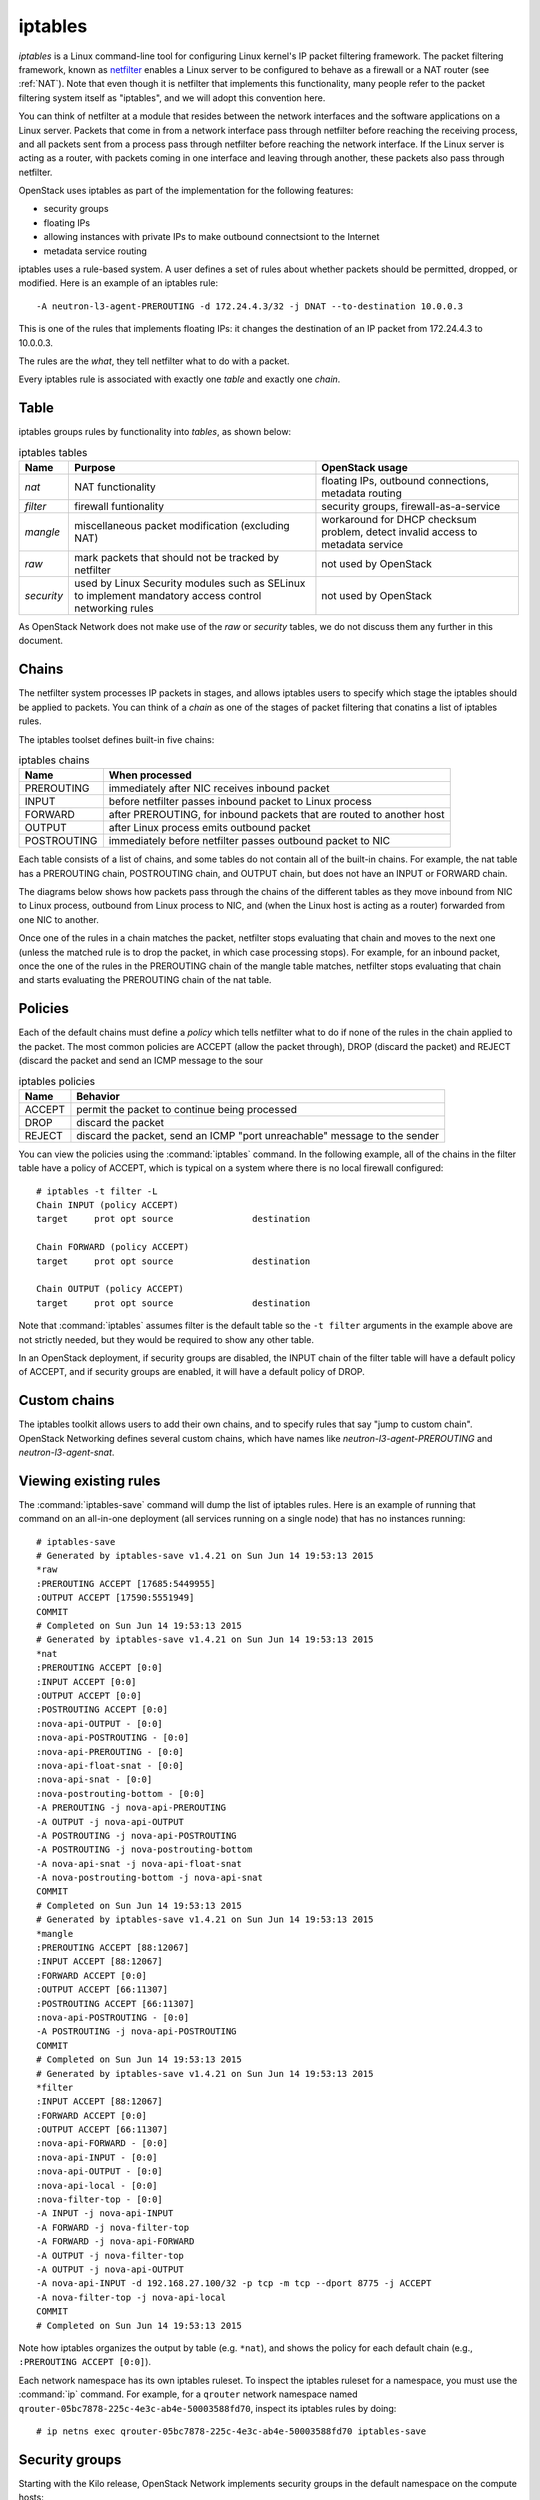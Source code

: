 ========
iptables
========

*iptables* is a Linux command-line tool for configuring Linux kernel's IP packet
filtering framework. The packet filtering framework, known as netfilter_ enables
a Linux server to be configured to behave as a firewall or a NAT router (see :ref:`NAT`).
Note that even though it is netfilter that implements this functionality, many people refer
to the packet filtering system itself as "iptables", and we will adopt this
convention here.

.. _netfilter: http://www.netfilter.org/

You can think of netfilter at a module that resides between the network interfaces
and the software applications on a Linux server. Packets that come in from a
network interface pass through netfilter before reaching the receiving process,
and all packets sent from a process pass through netfilter before reaching the
network interface. If the Linux server is acting as a router, with packets
coming in one interface and leaving through another, these packets also pass
through netfilter.

.. image:: figures/netfilter.png
   :alt: netfilter block diagram

OpenStack uses iptables as part of the implementation for the following features:

* security groups
* floating IPs
* allowing instances with private IPs to make outbound connectsiont to the
  Internet
* metadata service routing


iptables uses a rule-based system. A user defines a set of rules about whether
packets should be permitted, dropped, or modified. Here is an example of an
iptables rule::

    -A neutron-l3-agent-PREROUTING -d 172.24.4.3/32 -j DNAT --to-destination 10.0.0.3

This is one of the rules that implements floating IPs: it changes the
destination of an IP packet from 172.24.4.3 to 10.0.0.3.

The rules are the *what*, they tell netfilter what to do with a packet.

Every iptables rule is associated with exactly one *table* and exactly one
*chain*.

Table
~~~~~
iptables groups rules by functionality into *tables*, as shown below:

.. list-table:: iptables tables
   :header-rows: 1

   * - Name
     - Purpose
     - OpenStack usage
   * - *nat*
     - NAT functionality
     - floating IPs, outbound connections, metadata routing
   * - *filter*
     - firewall funtionality
     - security groups, firewall-as-a-service
   * - *mangle*
     - miscellaneous packet modification (excluding NAT)
     - workaround for DHCP checksum problem, detect invalid access to
       metadata service
   * - *raw*
     - mark packets that should not be tracked by netfilter
     - not used by OpenStack
   * - *security*
     - used by Linux Security modules such as SELinux to implement mandatory
       access control networking rules
     - not used by OpenStack


As OpenStack Network does not make use of the *raw* or *security* tables, we do
not discuss them any further in this document.

Chains
~~~~~~

The netfilter system processes IP packets in stages, and allows iptables users
to specify which stage the iptables should be applied to packets. You can think
of a *chain* as one of the stages of packet filtering that conatins a list of
iptables rules.

The iptables toolset defines built-in five chains:


.. list-table:: iptables chains
   :header-rows: 1

   * - Name
     - When processed
   * - PREROUTING
     - immediately after NIC receives inbound packet
   * - INPUT
     - before netfilter passes inbound packet to Linux process
   * - FORWARD
     - after PREROUTING, for inbound packets that are routed to another host
   * - OUTPUT
     - after Linux process emits outbound packet
   * - POSTROUTING
     - immediately before netfilter passes outbound packet to NIC


Each table consists of a list of chains, and some tables do not contain all of
the built-in chains. For example, the nat table has a PREROUTING chain,
POSTROUTING chain, and OUTPUT chain, but does not have an INPUT or FORWARD
chain.


The diagrams below shows how packets pass through the chains of the different
tables as they move inbound from NIC to Linux process, outbound from Linux
process to NIC, and (when the Linux host is acting as a router) forwarded from
one NIC to another.

.. image:: figures/iptables-inbound.png
   :alt: inbound packets

.. image:: figures/iptables-outbound.png
   :alt: outbound packets

.. image:: figures/iptables-forward.png
   :alt: forwarded packets

Once one of the rules in a chain matches the packet, netfilter stops evaluating
that chain and moves to the next one (unless the matched rule is to drop the
packet, in which case processing stops). For example, for an inbound packet,
once the one of the rules in the PREROUTING chain of the mangle table matches,
netfilter stops evaluating that chain and starts evaluating the PREROUTING chain
of the nat table.

Policies
~~~~~~~~

Each of the default chains must define a *policy* which tells netfilter what to
do if none of the rules in the chain applied to the packet. The most common
policies are ACCEPT (allow the packet through), DROP (discard the packet) and
REJECT (discard the packet and send an ICMP message to the sour

.. list-table:: iptables policies
   :header-rows: 1

   * - Name
     - Behavior
   * - ACCEPT
     - permit the packet to continue being processed
   * - DROP
     - discard the packet
   * - REJECT
     - discard the packet, send an ICMP "port unreachable" message to the sender


You can view the policies using the :command:`iptables` command. In the
following example, all of the chains in the filter table have a policy of
ACCEPT, which is typical on a system where there is no local firewall
configured::

    # iptables -t filter -L
    Chain INPUT (policy ACCEPT)
    target     prot opt source               destination

    Chain FORWARD (policy ACCEPT)
    target     prot opt source               destination

    Chain OUTPUT (policy ACCEPT)
    target     prot opt source               destination

Note that :command:`iptables` assumes filter is the default table so the ``-t
filter`` arguments in the example above are not strictly needed, but they would
be required to show any other table.

In an OpenStack deployment, if security groups are disabled, the INPUT chain of
the filter table will have a default policy of ACCEPT, and if security groups
are enabled, it will have a default policy of DROP.

Custom chains
~~~~~~~~~~~~~

The iptables toolkit allows users to add their own chains, and to specify rules
that say "jump to custom chain". OpenStack Networking defines several custom chains, which have names like
*neutron-l3-agent-PREROUTING* and *neutron-l3-agent-snat*.

Viewing existing rules
~~~~~~~~~~~~~~~~~~~~~~

The :command:`iptables-save` command will dump the list of iptables rules. Here
is an example of running that command on an all-in-one deployment (all
services running on a single node) that has no instances
running::

    # iptables-save
    # Generated by iptables-save v1.4.21 on Sun Jun 14 19:53:13 2015
    *raw
    :PREROUTING ACCEPT [17685:5449955]
    :OUTPUT ACCEPT [17590:5551949]
    COMMIT
    # Completed on Sun Jun 14 19:53:13 2015
    # Generated by iptables-save v1.4.21 on Sun Jun 14 19:53:13 2015
    *nat
    :PREROUTING ACCEPT [0:0]
    :INPUT ACCEPT [0:0]
    :OUTPUT ACCEPT [0:0]
    :POSTROUTING ACCEPT [0:0]
    :nova-api-OUTPUT - [0:0]
    :nova-api-POSTROUTING - [0:0]
    :nova-api-PREROUTING - [0:0]
    :nova-api-float-snat - [0:0]
    :nova-api-snat - [0:0]
    :nova-postrouting-bottom - [0:0]
    -A PREROUTING -j nova-api-PREROUTING
    -A OUTPUT -j nova-api-OUTPUT
    -A POSTROUTING -j nova-api-POSTROUTING
    -A POSTROUTING -j nova-postrouting-bottom
    -A nova-api-snat -j nova-api-float-snat
    -A nova-postrouting-bottom -j nova-api-snat
    COMMIT
    # Completed on Sun Jun 14 19:53:13 2015
    # Generated by iptables-save v1.4.21 on Sun Jun 14 19:53:13 2015
    *mangle
    :PREROUTING ACCEPT [88:12067]
    :INPUT ACCEPT [88:12067]
    :FORWARD ACCEPT [0:0]
    :OUTPUT ACCEPT [66:11307]
    :POSTROUTING ACCEPT [66:11307]
    :nova-api-POSTROUTING - [0:0]
    -A POSTROUTING -j nova-api-POSTROUTING
    COMMIT
    # Completed on Sun Jun 14 19:53:13 2015
    # Generated by iptables-save v1.4.21 on Sun Jun 14 19:53:13 2015
    *filter
    :INPUT ACCEPT [88:12067]
    :FORWARD ACCEPT [0:0]
    :OUTPUT ACCEPT [66:11307]
    :nova-api-FORWARD - [0:0]
    :nova-api-INPUT - [0:0]
    :nova-api-OUTPUT - [0:0]
    :nova-api-local - [0:0]
    :nova-filter-top - [0:0]
    -A INPUT -j nova-api-INPUT
    -A FORWARD -j nova-filter-top
    -A FORWARD -j nova-api-FORWARD
    -A OUTPUT -j nova-filter-top
    -A OUTPUT -j nova-api-OUTPUT
    -A nova-api-INPUT -d 192.168.27.100/32 -p tcp -m tcp --dport 8775 -j ACCEPT
    -A nova-filter-top -j nova-api-local
    COMMIT
    # Completed on Sun Jun 14 19:53:13 2015

Note how iptables organizes the output by table (e.g. ``*nat``), and shows the
policy for each default chain (e.g., ``:PREROUTING ACCEPT [0:0]``).

Each network namespace has its own iptables ruleset. To inspect the
iptables ruleset for a namespace, you must use the :command:`ip` command. For
example, for a ``qrouter`` network namespace named
``qrouter-05bc7878-225c-4e3c-ab4e-50003588fd70``, inspect its iptables
rules by doing::

    # ip netns exec qrouter-05bc7878-225c-4e3c-ab4e-50003588fd70 iptables-save

Security groups
~~~~~~~~~~~~~~~
Starting with the Kilo  release, OpenStack Network implements security groups in
the default namespace on the compute hosts::

    -A INPUT -j neutron-openvswi-INPUT
        -A neutron-openvswi-INPUT -m physdev --physdev-in tape8a2356c-c3 --physdev-is-bridged -m comment --comment "Direct incoming traffic from VM to the security group chain." -j neutron-openvswi-oe8a2356c-c
            -A neutron-openvswi-se8a2356c-c -s 10.0.0.3/32 -m mac --mac-source FA:16:3E:54:88:95 -m comment --comment "Allow traffic from defined IP/MAC pairs." -j RETURN
    -A FORWARD -j neutron-openvswi-FORWARD
        -A neutron-openvswi-FORWARD -m physdev --physdev-out tape8a2356c-c3 --physdev-is-bridged -m comment --comment "Direct traffic from the VM interface to the security group chain." -j neutron-openvswi-sg-chain
            -A neutron-openvswi-sg-chain -m physdev --physdev-out tape8a2356c-c3 --physdev-is-bridged -m comment --comment "Jump to the VM specific chain." -j neutron-openvswi-ie8a2356c-c
                -A neutron-openvswi-ie8a2356c-c -s 10.0.0.2/32 -p udp -m udp --sport 67 --dport 68 -j RETURN
                -A neutron-openvswi-ie8a2356c-c -p icmp -j RETURN
                -A neutron-openvswi-ie8a2356c-c -m set --match-set NETIPv4b721bd11-6d01-4b3c-9 src -j RETURN
                -A neutron-openvswi-ie8a2356c-c -p tcp -m tcp --dport 22 -j RETURN
                -A neutron-openvswi-ie8a2356c-c -m comment --comment "Send unmatched traffic to the fallback chain." -j neutron-openvswi-sg-fallback
                -A neutron-openvswi-ie8a2356c-c -m state --state RELATED,ESTABLISHED -m comment --comment "Direct packets associated with a known session to the RETURN chain." -j RETURN
            -A neutron-openvswi-sg-chain -m physdev --physdev-in tape8a2356c-c3 --physdev-is-bridged -m comment --comment "Jump to the VM specific chain." -j neutron-openvswi-oe8a2356c-c
                -A neutron-openvswi-oe8a2356c-c -p udp -m udp --sport 68 --dport 67 -m comment --comment "Allow DHCP client traffic." -j RETURN
                -A neutron-openvswi-oe8a2356c-c -j neutron-openvswi-se8a2356c-c
                -A neutron-openvswi-oe8a2356c-c -p udp -m udp --sport 67 --dport 68 -m comment --comment "Prevent DHCP Spoofing by VM." -j DROP
                -A neutron-openvswi-oe8a2356c-c -m state --state INVALID -m comment --comment "Drop packets that appear related to an existing connection (e.g. TCP ACK/FIN) but do not have an entry in conntrack." -j DROP
                -A neutron-openvswi-oe8a2356c-c -m state --state RELATED,ESTABLISHED -m comment --comment "Direct packets associated with a known session to the RETURN chain." -j RETURN
                -A neutron-openvswi-oe8a2356c-c -j RETURN
                -A neutron-openvswi-oe8a2356c-c -m comment --comment "Send unmatched traffic to the fallback chain." -j neutron-openvswi-sg-fallback
            -A neutron-openvswi-sg-chain -j ACCEPT
        -A neutron-openvswi-FORWARD -m physdev --physdev-in tape8a2356c-c3 --physdev-is-bridged -m comment --comment "Direct traffic from the VM interface to the security group chain." -j neutron-openvswi-sg-chain
        -A neutron-openvswi-se8a2356c-c -m comment --comment "Drop traffic without an IP/MAC allow rule." -j DROP
        -A neutron-openvswi-sg-fallback -m comment --comment "Default drop rule for unmatched traffic." -j DROP


Floating IPs
~~~~~~~~~~~~

Assuming a private IP address of ``10.0.0.3`` and a floating IP address of
``172.24.4.3``, the rules in the router namespace on the nat table::

    -A PREROUTING -j neutron-l3-agent-PREROUTING
        -A neutron-l3-agent-PREROUTING -d 172.24.4.3/32 -j DNAT --to-destination 10.0.0.3
    -A POSTROUTING -j neutron-postrouting-bottom
        -A neutron-postrouting-bottom -m comment --comment "Perform source NAT on outgoing traffic." -j neutron-l3-agent-snat
        -A neutron-l3-agent-snat -j neutron-l3-agent-float-snat
            -A neutron-l3-agent-float-snat -s 10.0.0.3/32 -j SNAT --to-source 172.24.4.3



Outbound connections via SNAT
~~~~~~~~~~~~~~~~~~~~~~~~~~~~~
OpenStack Networking enables instances without floating IPs to connect out to the Internet by using
SNAT rules in the router namespace.

The network namespace that contains the SNAT iptables rules varies depending on
whether a deployment is using a distributed virtual router (DVR).

If a deployment uses a DVR, the SNAT rules are in the ``snat`` namespaces. If
the deployment does not a DVR, the SNAT rules are in the ``qrouter`` namespaces.

On the nat table, all of the rules are on the POSTROUTING chain. Indentations
show jumps to the custom chains that OpenStack Networking creates::

    -A POSTROUTING -j neutron-l3-agent-POSTROUTING
        -A neutron-l3-agent-POSTROUTING ! -i qg-bf27615d-0f ! -o qg-bf27615d-0f -m conntrack ! --ctstate DNAT -j ACCEPT
    -A POSTROUTING -j neutron-postrouting-bottom
        -A neutron-postrouting-bottom -m comment --comment "Perform source NAT on outgoing traffic." -j neutron-l3-agent-snat
            -A neutron-l3-agent-snat -o qg-bf27615d-0f -j SNAT --to-source 172.24.4.2

The final rule above is the one that performs the SNAT.

The rule that ends with ``--ctstate DNAT -j ACCEPT`` exists to prevent iptables
from doing SNAT on inter-subnet traffic, since this traffic is not outbound.

Communicating from a project network to a floating IP on same network
~~~~~~~~~~~~~~~~~~~~~~~~~~~~~~~~~~~~~~~~~~~~~~~~~~~~~~~~~~~~~~~~~~~~~

OpenStack Network adds some additional rules to handle the case where an
instance tries to communicate with another instance on the same project network
using a floating IP instead of private IPs.

On the mangle table::

    -A PREROUTING -j neutron-l3-agent-PREROUTING
        -A neutron-l3-agent-PREROUTING -j neutron-l3-agent-mark
            -A neutron-l3-agent-mark -i qg-bf27615d-0f -j MARK --set-xmark 0x2/0xffffffff

On the nat table::

    -A POSTROUTING -j neutron-postrouting-bottom
        -A neutron-postrouting-bottom -m comment --comment "Perform source NAT on outgoing traffic." -j neutron-l3-agent-snat
            -A neutron-l3-agent-snat -m mark ! --mark 0x2 -m conntrack --ctstate DNAT -j SNAT --to-source 172.24.4.2


The rule on the mangle table marks all packets that came in over the external
gateway. The default value of the mark is ``0x2``, configured via the OpenStack
Network ``external_ingress_mark`` configuration option).

The rule on the NAT table looks for DNAT'ed packets without the external ingress
mark and SNATs them.

Routing to metadata service
~~~~~~~~~~~~~~~~~~~~~~~~~~~
Instances connect to the metadata service by making HTTP GET requests against a
web server at IP address ``169.254.169.254``.

In an OpenStack deployment, there is no network interface with IP address
``169.254.169.254``. Instead, OpenStack Network uses DNAT to modify the
destination IP to the IP address of an actual interface.

In the router network namespaces (the namespaces with names that begin wtih
``qrouter-``), there is a rule to redirect::

    -A neutron-l3-agent-PREROUTING -d 169.254.169.254/32 -i qr-+ -p tcp -m tcp --dport 80 -j REDIRECT --to-ports 9697

This rule matches against any TCP packets with destination address of
``169.254.169.254/32`` and destination port 80. It uses REDIRECT, which 
changes the destination address to ``127.0.0.1`` and the destination port to 80.


DHCP checksum workaround
~~~~~~~~~~~~~~~~~~~~~~~~
In the dhcp namespaces, you will see a rule on the mangle table. Using the
:command:`iptables` command::

    # ip netns exec qdhcp-8e4f344b-c6dc-41d7-af01-0789e5e9a912 iptables -L neutron-dhcp-age-POSTROUTING -t mangle
    Chain neutron-dhcp-age-POSTROUTING (1 references)
    target     prot opt source               destination
    CHECKSUM   udp  --  anywhere             anywhere             udp dpt:bootpc CHECKSUM fill

Using :command:`iptables-save`::

    # ip netns exec qdhcp-8e4f344b-c6dc-41d7-af01-0789e5e9a912 iptables-save | grep CHECKSUM
    -A neutron-dhcp-age-POSTROUTING -p udp -m udp --dport 68 -j CHECKSUM --checksum-fill

OpenStack uses this rule to work around an issue related to missing UDP
checksums in DHCP packets.

UDP packets contain a checksum field in the header: the receiver of the UDP
packet can use this field to detect if the UDP packet has been corrupted in
transit. Computing the checksum requires some CPU cycles, and modern NICs have a
feature called checksum offloading where they will compute the checksum for
outgoing packets and insert them in the headers. If checksum offloading is
enabled, then Linux will not compute the checksum and will instead set the
field to zero, assuming the NIC will populate it.

If the client and server procces are both executing on the same host, then the
NIC will never see the UDP packet, and the checksum field will remain as zero.
The client should interpret a zero checksum field as "checksum disabled".
However, some older DHCP clients cannot handle a zero checksum field and will
reject UDP packets with zero checksums.

In an OpenStack deployment, it is possible that the DHCP server process and the
guest operating system execute on the same compute host, which leads to the zero
checksum problem. OpenStack works around this by adding the rule to the custom
neutron-dhcp-age-POSTROUTING chain of the mangle table that fills in the
checksum for DHCP packets (UDP packets with a destination of port 68).

